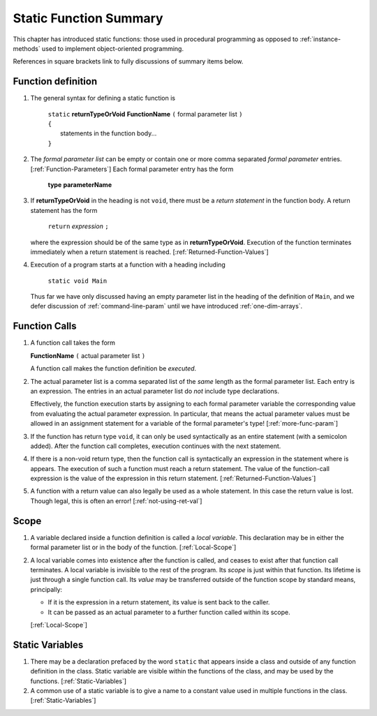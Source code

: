 

.. index::
   double: function; summary

.. _static-Function-summary:

Static Function Summary
==============================

This chapter has introduced static functions:  those used in procedural programming
as opposed to :ref:`instance-methods` used to 
implement object-oriented programming. 

References in square brackets link to fully discussions of summary items below.

.. index::  function syntax
   ( ); function definition


Function definition
-------------------

#. The general syntax for defining a static function is

    | ``static`` **returnTypeOrVoid** **FunctionName** ``(``  formal parameter list ``)``
    | ``{``
    |    statements in the function body...
    | ``}``
       
#. The *formal parameter list* can be empty or contain one or more comma separated 
   *formal parameter* entries.  [:ref:`Function-Parameters`] 
   Each formal parameter entry has the form
 
      **type** **parameterName**
   
#. If **returnTypeOrVoid** in the heading is not ``void``, there must be a 
   *return statement* in the function body.  A return statement has the form

    ``return`` *expression* ``;``
    
   where the expression should be of the same type as in **returnTypeOrVoid**.
   Execution of the function terminates immediately when a return statement
   is reached. [:ref:`Returned-Function-Values`] 
   
#. Execution of a program starts at a function with a heading including

     ``static void Main``
   
   Thus far we have only discussed having an empty parameter list in the heading
   of the definition
   of ``Main``, and we defer discussion of :ref:`command-line-param` until
   we have introduced :ref:`one-dim-arrays`. 


.. index::  ( ); function call
   
Function Calls
---------------

#.  A function call takes the form

    **FunctionName** ``(``  actual parameter list ``)``
    
    A function call makes the function definition be *executed*.
    
#.  The actual parameter list is a comma separated list of the *same*
    length as the formal parameter list.  Each entry is an expression.
    The entries in an actual parameter list do *not* include type declarations.
    
    Effectively, the function execution starts by assigning to each
    formal parameter variable the corresponding value from 
    evaluating the actual parameter expression.
    In particular, that means the actual parameter values must be allowed
    in an assignment statement for a variable of the formal parameter's type!
    [:ref:`more-func-param`]
    
#.  If the function has return type ``void``, it can only be used syntactically
    as an entire statement (with a semicolon added). After the function
    call completes, execution continues with the next statement.
    
#.  If there is a non-void return type, then the function call is syntactically
    an expression in the statement where is appears.
    The execution of such a function must reach a return statement.  The value
    of the function-call expression is the value of the expression in this
    return statement.
    [:ref:`Returned-Function-Values`]  
    
#.  A function with a return value can also legally be used as a whole statement.
    In this case the return value is lost.  Though legal, this is often an error! 
    [:ref:`not-using-ret-val`]
    
Scope
------

#.  A variable declared inside a function definition is called a *local variable*.
    This declaration may be in either the formal parameter
    list or in the body of the function.  [:ref:`Local-Scope`]
    
#.  A local variable comes into existence after the function is called, and ceases
    to exist after that function call terminates.  A local variable is invisible
    to the rest of the program.  Its *scope* is just within that function.  Its
    lifetime is just through a single
    function call.  Its *value* may be transferred outside of the function scope
    by standard means, principally:  
    
    - If it is the expression in a return statement, its value is
      sent back to the caller.
    - It can be passed as an
      actual parameter to a further function called within its scope.
      
    [:ref:`Local-Scope`]
    
Static Variables
----------------

#.  There may be a declaration prefaced by the word ``static`` that appears 
    inside a class and outside of any function definition in the class.
    Static variable are visible within the functions of the class, and may
    be used by the functions.  [:ref:`Static-Variables`]
    
#.  A common use of a static variable is to give a name to a constant 
    value used in multiple functions in the class.
    [:ref:`Static-Variables`] 
    